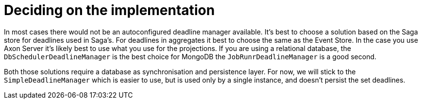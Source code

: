 = Deciding on the implementation

In most cases there would not be an autoconfigured deadline manager available.
It's best to choose a solution based on the Saga store for deadlines used in Saga's.
For deadlines in aggregates it best to choose the same as the Event Store.
In the case you use Axon Server it's likely best to use what you use for the projections.
If you are using a relational database, the `DbSchedulerDeadlineManager` is the best choice for MongoDB the `JobRunrDeadlineManager` is a good second.

Both those solutions require a database as synchronisation and persistence layer.
For now, we will stick to the `SimpleDeadlineManager` which is easier to use, but is used only by a single instance, and doesn't persist the set deadlines.